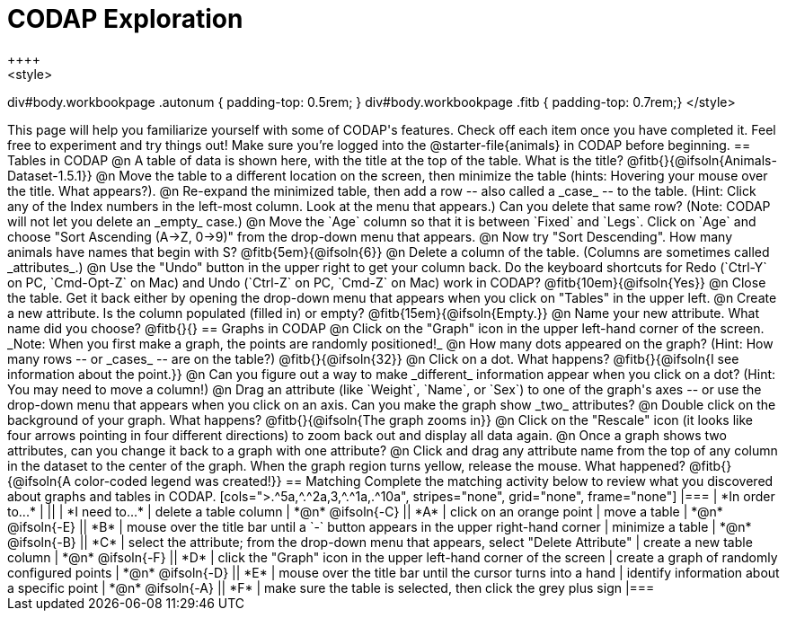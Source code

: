 = CODAP Exploration
++++
<style>
div#body.workbookpage .autonum { padding-top: 0.5rem; }
div#body.workbookpage .fitb { padding-top: 0.7rem;}
</style>
++++

This page will help you familiarize yourself with some of CODAP's features. Check off each item once you have completed it. Feel free to experiment and try things out! Make sure you’re logged into the @starter-file{animals} in CODAP before beginning.

== Tables in CODAP

@n A table of data is shown here, with the title at the top of the table. What is the title? @fitb{}{@ifsoln{Animals-Dataset-1.5.1}}

@n Move the table to a different location on the screen, then minimize the table (hints: Hovering your mouse over the title. What appears?).

@n Re-expand the minimized table, then add a row -- also called a _case_ -- to the table. (Hint: Click any of the Index numbers in the left-most column. Look at the menu that appears.) Can you delete that same row? (Note: CODAP will not let you delete an _empty_ case.)

@n Move the `Age` column so that it is between `Fixed` and `Legs`. Click on `Age` and choose "Sort Ascending (A→Z, 0→9)" from the drop-down menu that appears.

@n Now try "Sort Descending". How many animals have names that begin with S? @fitb{5em}{@ifsoln{6}}

@n Delete a column of the table. (Columns are sometimes called _attributes_.)

@n Use the "Undo" button in the upper right to get your column back. Do the keyboard shortcuts for Redo (`Ctrl-Y` on PC, `Cmd-Opt-Z` on Mac) and Undo (`Ctrl-Z` on PC, `Cmd-Z` on Mac) work in CODAP? @fitb{10em}{@ifsoln{Yes}}

@n Close the table. Get it back either by opening the drop-down menu that appears when you click on "Tables" in the upper left.

@n Create a new attribute. Is the column populated (filled in) or empty? @fitb{15em}{@ifsoln{Empty.}}

@n Name your new attribute. What name did you choose? @fitb{}{}



== Graphs in CODAP

@n Click on the "Graph" icon in the upper left-hand corner of the screen. _Note: When you first make a graph, the points are randomly positioned!_

@n How many dots appeared on the graph? (Hint: How many rows -- or _cases_ -- are on the table?) @fitb{}{@ifsoln{32}}

@n Click on a dot. What happens? @fitb{}{@ifsoln{I see information about the point.}}

@n Can you figure out a way to make _different_ information appear when you click on a dot? (Hint: You may need to move a column!)

@n Drag an attribute (like `Weight`, `Name`, or `Sex`) to one of the graph's axes -- or use the drop-down menu that appears when you click on an axis. Can you make the graph show _two_ attributes?

@n Double click on the background of your graph. What happens? @fitb{}{@ifsoln{The graph zooms in}}

@n Click on the "Rescale" icon (it looks like four arrows pointing in four different directions) to zoom back out and display all data again.

@n Once a graph shows two attributes, can you change it back to a graph with one attribute?

@n Click and drag any attribute name from the top of any column in the dataset to the center of the graph. When the graph region turns yellow, release the mouse. What happened? @fitb{}{@ifsoln{A color-coded legend was created!}}

== Matching

Complete the matching activity below to review what you discovered about graphs and tables in CODAP.

[cols=">.^5a,^.^2a,3,^.^1a,.^10a", stripes="none", grid="none", frame="none"]
|===
|  *In order to...* |  || | *I need to...*
| delete a table column
| *@n* @ifsoln{-C}
|| *A*
| click on an orange point


| move a table
| *@n* @ifsoln{-E}
|| *B*
| mouse over the title bar until a `-` button appears in the upper right-hand corner

| minimize a table
| *@n* @ifsoln{-B}
|| *C*
| select the attribute; from the drop-down menu that appears, select "Delete Attribute"

| create a new table column
| *@n* @ifsoln{-F}
|| *D*
| click the "Graph" icon in the upper left-hand corner of the screen

| create a graph of randomly configured points
| *@n* @ifsoln{-D}
|| *E*
| mouse over the title bar until the cursor turns into a hand

| identify information about a specific point
| *@n* @ifsoln{-A}
|| *F*
| make sure the table is selected, then click the grey plus sign
|===

